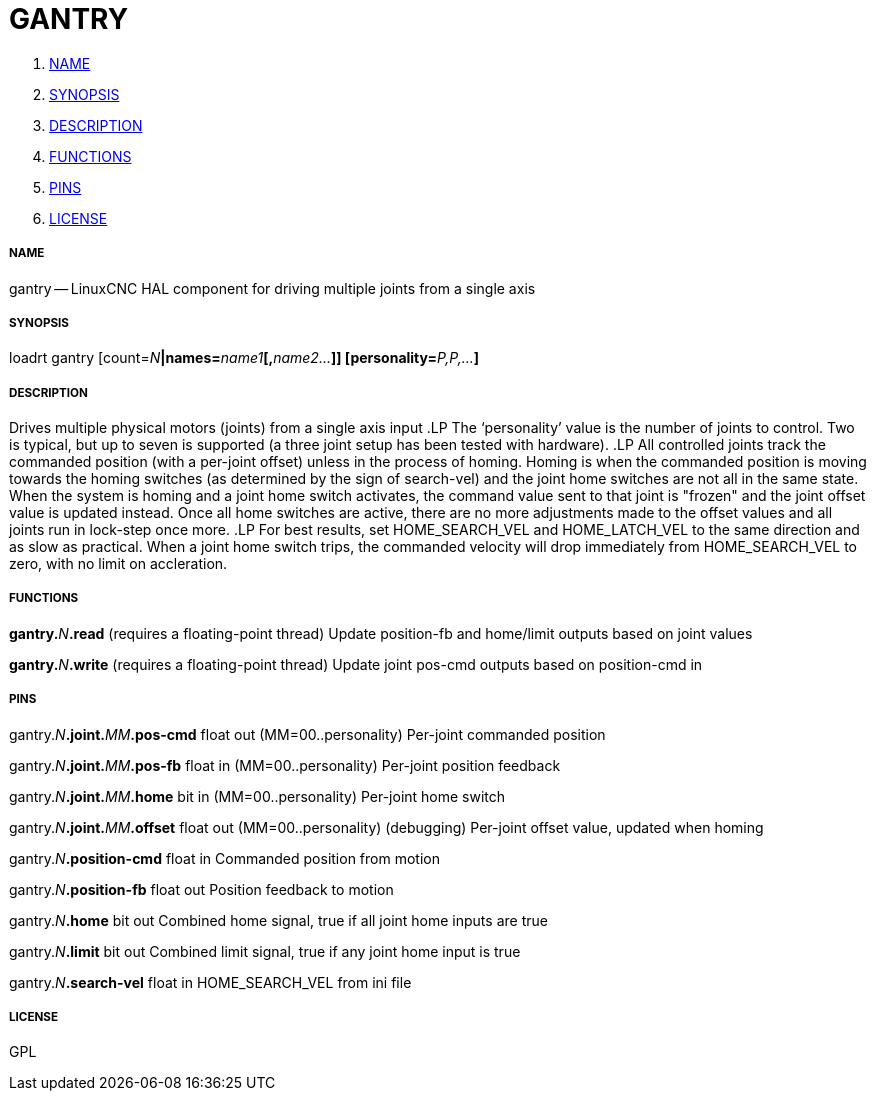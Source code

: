 GANTRY
======

. <<name,NAME>>
. <<synopsis,SYNOPSIS>>
. <<description,DESCRIPTION>>
. <<functions,FUNCTIONS>>
. <<pins,PINS>>
. <<license,LICENSE>>




===== [[name]]NAME

gantry -- LinuxCNC HAL component for driving multiple joints from a single axis


===== [[synopsis]]SYNOPSIS
loadrt gantry [count=__N__**|names=**__name1__**[,**__name2...__**]] [personality=**__P,P,...__**]
**

===== [[description]]DESCRIPTION


Drives multiple physical motors (joints) from a single axis input
.LP
The `personality' value is the number of joints to control.  Two is typical, but
up to seven is supported (a three joint setup has been tested with hardware).
.LP
All controlled joints track the commanded position (with a per-joint offset)
unless in the process of homing.  Homing is when the commanded position is
moving towards the homing switches (as determined by the sign of search-vel)
and the joint home switches are not all in the same state.  When the system is
homing and a joint home switch activates, the command value sent to that joint
is "frozen" and the joint offset value is updated instead.  Once all home
switches are active, there are no more adjustments made to the offset values
and all joints run in lock-step once more.
.LP
For best results, set HOME_SEARCH_VEL and HOME_LATCH_VEL to the same direction
and as slow as practical.  When a joint home switch trips, the commanded
velocity will drop immediately from HOME_SEARCH_VEL to zero, with no limit on
accleration.



===== [[functions]]FUNCTIONS

**gantry.**__N__**.read** (requires a floating-point thread)
Update position-fb and home/limit outputs based on joint values

**gantry.**__N__**.write** (requires a floating-point thread)
Update joint pos-cmd outputs based on position-cmd in


===== [[pins]]PINS

gantry.__N__**.joint.**__MM__**.pos-cmd** float out  (MM=00..personality) 
Per-joint commanded position

gantry.__N__**.joint.**__MM__**.pos-fb** float in  (MM=00..personality) 
Per-joint position feedback

gantry.__N__**.joint.**__MM__**.home** bit in  (MM=00..personality) 
Per-joint home switch

gantry.__N__**.joint.**__MM__**.offset** float out  (MM=00..personality) 
(debugging) Per-joint offset value, updated when homing

gantry.__N__**.position-cmd** float in 
Commanded position from motion

gantry.__N__**.position-fb** float out 
Position feedback to motion

gantry.__N__**.home** bit out 
Combined home signal, true if all joint home inputs are true

gantry.__N__**.limit** bit out 
Combined limit signal, true if any joint home input is true

gantry.__N__**.search-vel** float in 
HOME_SEARCH_VEL from ini file


===== [[license]]LICENSE

GPL
